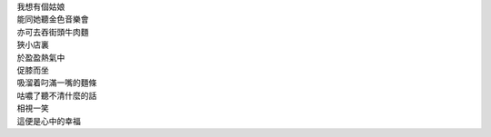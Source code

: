 .. title: 所謂幸福
.. slug: xing-fu
.. date: 2015-08-22 00:00:03 UTC+08:00
.. tags: 幸福, 妹子, 偽詩, pseudo-poem
.. category: life
.. link:
.. description:
.. type: text

| 我想有個姑娘
| 能同她聽金色音樂會
| 亦可去吞街頭牛肉麵
| 狹小店裏
| 於盈盈熱氣中
| 促膝而坐
| 吸溜着叼滿一嘴的麵條
| 咕噥了聽不清什麼的話
| 相視一笑
| 這便是心中的幸福

.. TEASER_END
